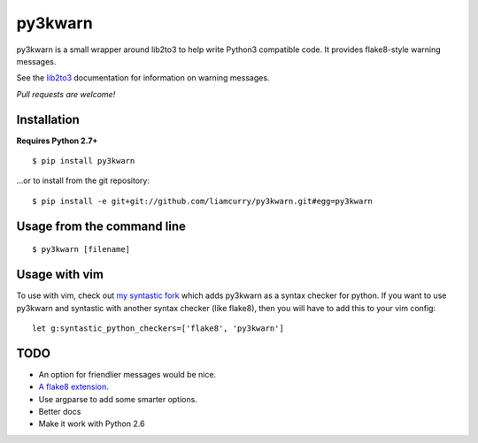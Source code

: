 ==================
py3kwarn |travis|_
==================

py3kwarn is a small wrapper around lib2to3 to help write Python3 compatible
code. It provides flake8-style warning messages.

See the lib2to3_ documentation for information on warning messages.

*Pull requests are welcome!*

Installation
------------

**Requires Python 2.7+**

::

   $ pip install py3kwarn

...or to install from the git repository::

   $ pip install -e git+git://github.com/liamcurry/py3kwarn.git#egg=py3kwarn

Usage from the command line
---------------------------

::

   $ py3kwarn [filename]

Usage with vim
--------------

To use with vim, check out `my syntastic fork`_
which adds py3kwarn as a syntax checker for python. If you want to use py3kwarn
and syntastic with another syntax checker (like flake8), then you will have to
add this to your vim config:

::

   let g:syntastic_python_checkers=['flake8', 'py3kwarn']

TODO
----

- An option for friendlier messages would be nice.
- `A flake8 extension`_.
- Use argparse to add some smarter options.
- Better docs
- Make it work with Python 2.6


.. _my syntastic fork: https://github.com/liamcurry/syntastic/tree/py3kwarn
.. _A flake8 extension: http://flake8.readthedocs.org/en/latest/extensions.html
.. _lib2to3: http://docs.python.org/2.6/library/2to3.html#fixers
.. |travis| image:: https://travis-ci.org/liamcurry/py3kwarn.png
.. _travis: https://travis-ci.org/liamcurry/py3kwarn
